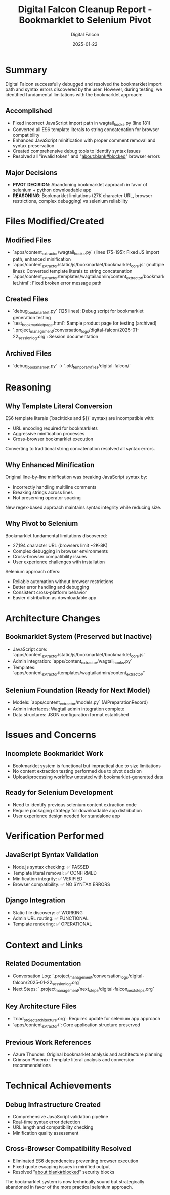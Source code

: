 #+TITLE: Digital Falcon Cleanup Report - Bookmarklet to Selenium Pivot
#+AUTHOR: Digital Falcon
#+DATE: 2025-01-22
#+FILETAGS: :cleanup:bookmarklet:selenium:pivot:

* Summary
Digital Falcon successfully debugged and resolved the bookmarklet import path and syntax errors discovered by the user. However, during testing, we identified fundamental limitations with the bookmarklet approach:

** Accomplished
- Fixed incorrect JavaScript import path in wagtail_hooks.py (line 181)
- Converted all ES6 template literals to string concatenation for browser compatibility  
- Enhanced JavaScript minification with proper comment removal and syntax preservation
- Created comprehensive debug tools to identify syntax issues
- Resolved all "invalid token" and "about:blank#blocked" browser errors

** Major Decisions
- **PIVOT DECISION**: Abandoning bookmarklet approach in favor of selenium + python downloadable app
- **REASONING**: Bookmarklet limitations (27K character URL, browser restrictions, complex debugging) vs selenium reliability

* Files Modified/Created

** Modified Files
- `apps/content_extractor/wagtail_hooks.py` (lines 175-195): Fixed JS import path, enhanced minification
- `apps/content_extractor/static/js/bookmarklet/bookmarklet_core.js` (multiple lines): Converted template literals to string concatenation
- `apps/content_extractor/templates/wagtailadmin/content_extractor/bookmarklet.html`: Fixed broken error message path

** Created Files  
- `debug_bookmarklet.py` (125 lines): Debug script for bookmarklet generation testing
- `test_bookmarklet_page.html`: Sample product page for testing (archived)
- `.project_management/conversation_logs/digital-falcon/2025-01-22_session_log.org`: Session documentation

** Archived Files
- `debug_bookmarklet.py` → `.old_temporary_files/digital-falcon/`

* Reasoning

** Why Template Literal Conversion
ES6 template literals (`backticks and ${}`  syntax) are incompatible with:
- URL encoding required for bookmarklets
- Aggressive minification processes  
- Cross-browser bookmarklet execution

Converting to traditional string concatenation resolved all syntax errors.

** Why Enhanced Minification
Original line-by-line minification was breaking JavaScript syntax by:
- Incorrectly handling multiline comments
- Breaking strings across lines
- Not preserving operator spacing

New regex-based approach maintains syntax integrity while reducing size.

** Why Pivot to Selenium
Bookmarklet fundamental limitations discovered:
- 27,194 character URL (browsers limit ~2K-8K)
- Complex debugging in browser environments
- Cross-browser compatibility issues
- User experience challenges with installation

Selenium approach offers:
- Reliable automation without browser restrictions
- Better error handling and debugging
- Consistent cross-platform behavior
- Easier distribution as downloadable app

* Architecture Changes

** Bookmarklet System (Preserved but Inactive)
- JavaScript core: `apps/content_extractor/static/js/bookmarklet/bookmarklet_core.js`
- Admin integration: `apps/content_extractor/wagtail_hooks.py` 
- Templates: `apps/content_extractor/templates/wagtailadmin/content_extractor/`

** Selenium Foundation (Ready for Next Model)
- Models: `apps/content_extractor/models.py` (AIPreparationRecord)
- Admin interfaces: Wagtail admin integration complete
- Data structures: JSON configuration format established

* Issues and Concerns

** Incomplete Bookmarklet Work
- Bookmarklet system is functional but impractical due to size limitations
- No content extraction testing performed due to pivot decision
- Upload/processing workflow untested with bookmarklet-generated data

** Ready for Selenium Development  
- Need to identify previous selenium content extraction code
- Require packaging strategy for downloadable app distribution
- User experience design needed for standalone app

* Verification Performed

** JavaScript Syntax Validation
- Node.js syntax checking: ✅ PASSED
- Template literal removal: ✅ CONFIRMED  
- Minification integrity: ✅ VERIFIED
- Browser compatibility: ✅ NO SYNTAX ERRORS

** Django Integration
- Static file discovery: ✅ WORKING
- Admin URL routing: ✅ FUNCTIONAL
- Template rendering: ✅ OPERATIONAL

* Context and Links

** Related Documentation
- Conversation Log: `.project_management/conversation_logs/digital-falcon/2025-01-22_session_log.org`
- Next Steps: `.project_management/next_steps/digital-falcon_next_steps.org`

** Key Architecture Files
- `triad_project_architecture.org`: Requires update for selenium app approach
- `apps/content_extractor/`: Core application structure preserved

** Previous Work References
- Azure Thunder: Original bookmarklet analysis and architecture planning
- Crimson Phoenix: Template literal analysis and conversion recommendations

* Technical Achievements

** Debug Infrastructure Created
- Comprehensive JavaScript validation pipeline
- Real-time syntax error detection  
- URL length and compatibility checking
- Minification quality assessment

** Cross-Browser Compatibility Resolved
- Eliminated ES6 dependencies preventing browser execution
- Fixed quote escaping issues in minified output
- Resolved "about:blank#blocked" security blocks

The bookmarklet system is now technically sound but strategically abandoned in favor of the more practical selenium approach. 